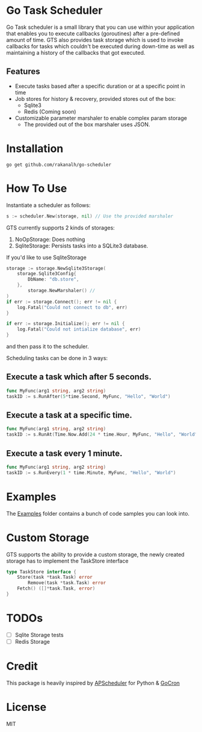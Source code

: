 * Go Task Scheduler

Go Task scheduler is a small library that you can use within your application that enables you to execute callbacks (goroutines) after a pre-defined
amount of time. GTS also provides task storage which is used to invoke callbacks for tasks which couldn't be executed
during down-time as well as maintaining a history of the callbacks that got executed.

** Features
- Execute tasks based after a specific duration or at a specific point in time
- Job stores for history & recovery, provided stores out of the box:
 - Sqlite3
 - Redis (Coming soon)
- Customizable parameter marshaler to enable complex param storage
 - The provided out of the box marshaler uses JSON.

* Installation
#+BEGIN_SRC shell
go get github.com/rakanalh/go-scheduler
#+END_SRC

* How To Use

Instantiate a scheduler as follows:

#+BEGIN_SRC go
s := scheduler.New(storage, nil) // Use the provided marshaler
#+END_SRC

GTS currently supports 2 kinds of storages:
1. NoOpStorage: Does nothing
2. SqliteStorage: Persists tasks into a SQLite3 database.

If you'd like to use SqliteStorage
#+BEGIN_SRC go
storage := storage.NewSqlite3Storage(
	storage.Sqlite3Config{
		DbName: "db.store",
	},
        storage.NewMarshaler() //
)
if err := storage.Connect(); err != nil {
	log.Fatal("Could not connect to db", err)
}

if err := storage.Initialize(); err != nil {
	log.Fatal("Could not intialize database", err)
}
#+END_SRC

and then pass it to the scheduler.

Scheduling tasks can be done in 3 ways:

** Execute a task which after 5 seconds.
#+BEGIN_SRC go
func MyFunc(arg1 string, arg2 string)
taskID := s.RunAfter(5*time.Second, MyFunc, "Hello", "World")
#+END_SRC

** Execute a task at a specific time.
#+BEGIN_SRC go
func MyFunc(arg1 string, arg2 string)
taskID := s.RunAt(Time.Now.Add(24 * time.Hour, MyFunc, "Hello", "World")
#+END_SRC

** Execute a task every 1 minute.
#+BEGIN_SRC go
func MyFunc(arg1 string, arg2 string)
taskID := s.RunEvery(1 * time.Minute, MyFunc, "Hello", "World")
#+END_SRC

* Examples

The [[https://github.com/rakanalh/go-scheduler/tree/master/_example/][Examples]] folder contains a bunch of code samples you can look into.

* Custom Storage

GTS supports the ability to provide a custom storage, the newly created storage has to implement the TaskStore interface

#+BEGIN_SRC go
type TaskStore interface {
	Store(task *task.Task) error
        Remove(task *task.Task) error
	Fetch() ([]*task.Task, error)
}
#+END_SRC

* TODOs
- [ ] Sqlite Storage tests
- [ ] Redis Storage

* Credit
This package is heavily inspired by [[https://github.com/agronholm/apscheduler/][APScheduler]] for Python & [[https://github.com/jasonlvhit/gocron][GoCron]]

* License

MIT
